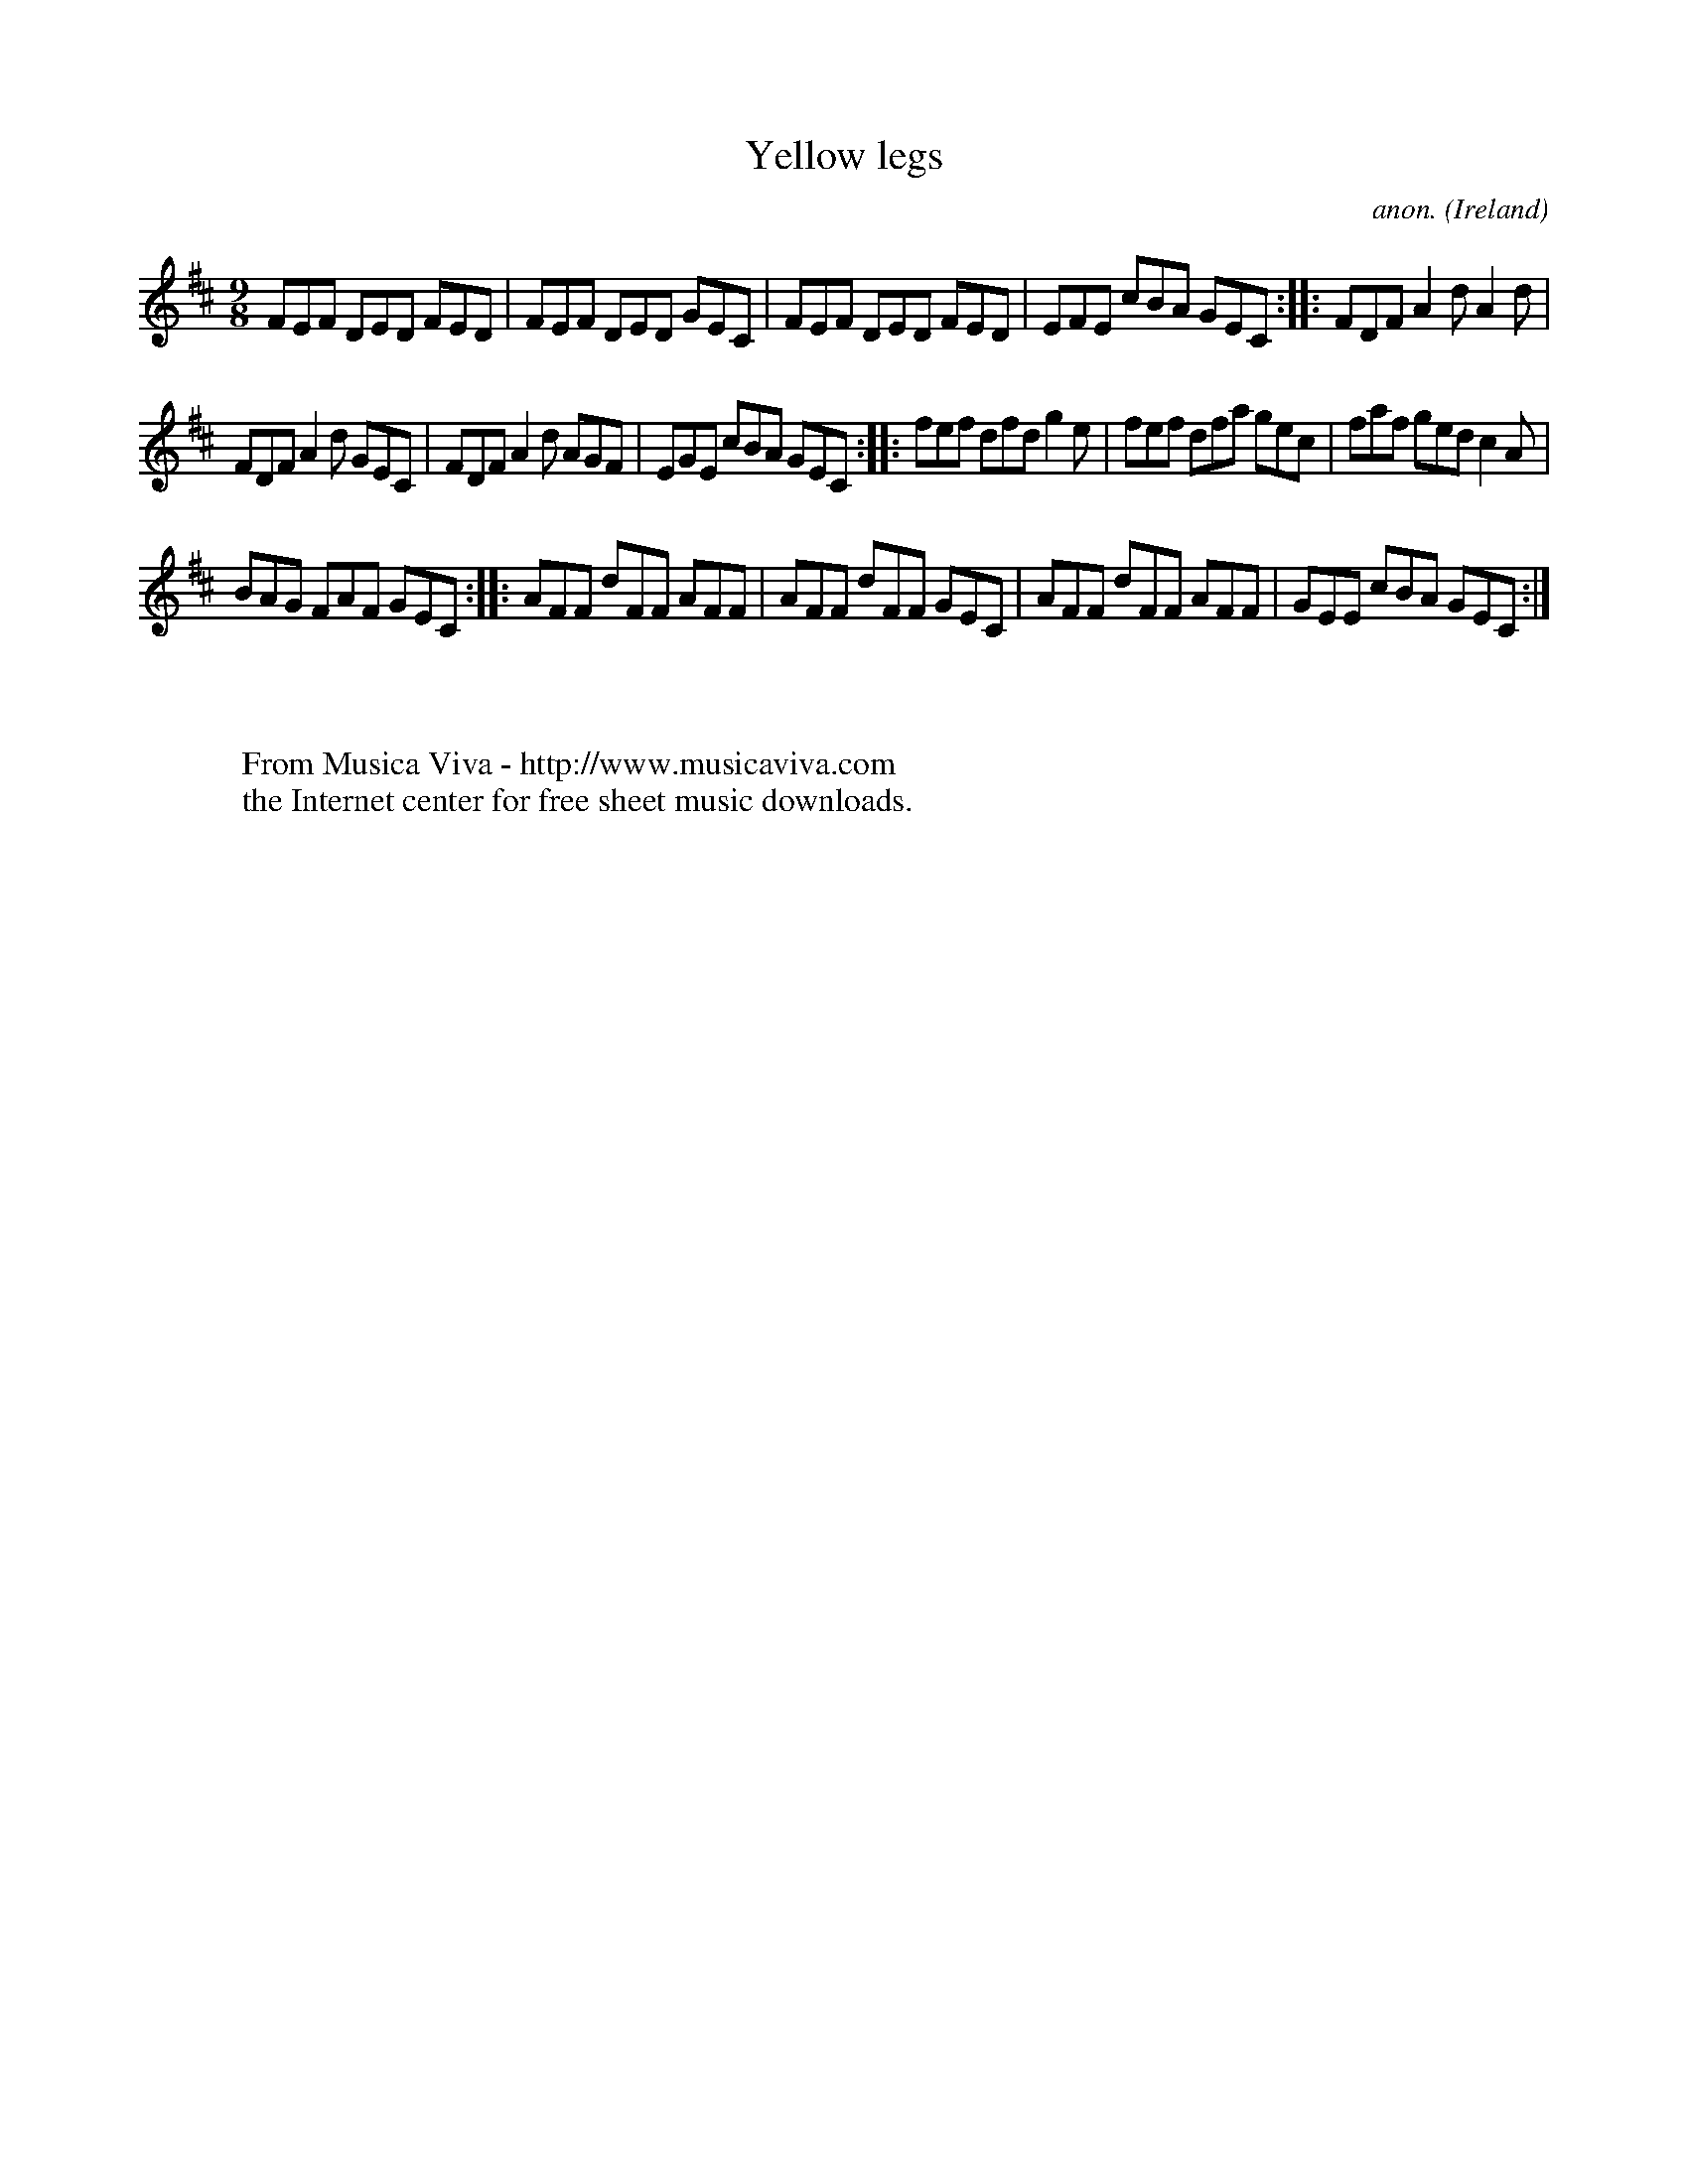 X:419
T:Yellow legs
C:anon.
O:Ireland
B:Francis O'Neill: "The Dance Music of Ireland" (1907) no. 419
R:Slip jig, hop
Z:Transcribed by Frank Nordberg - http://www.musicaviva.com
F:http://www.musicaviva.com/abc/tunes/ireland/oneill-1001/0419/oneill-1001-0419-1.abc
M:9/8
L:1/8
K:D
FEF DED FED|FEF DED GEC|FEF DED FED|EFE cBA GEC::FDF A2d A2d|
FDF A2d GEC|FDF A2d AGF|EGE cBA GEC::fef dfd g2e|fef dfa gec|faf ged c2A|
BAG FAF GEC::AFF dFF AFF|AFF dFF GEC|AFF dFF AFF|GEE cBA GEC:|
W:
W:
W:  From Musica Viva - http://www.musicaviva.com
W:  the Internet center for free sheet music downloads.
